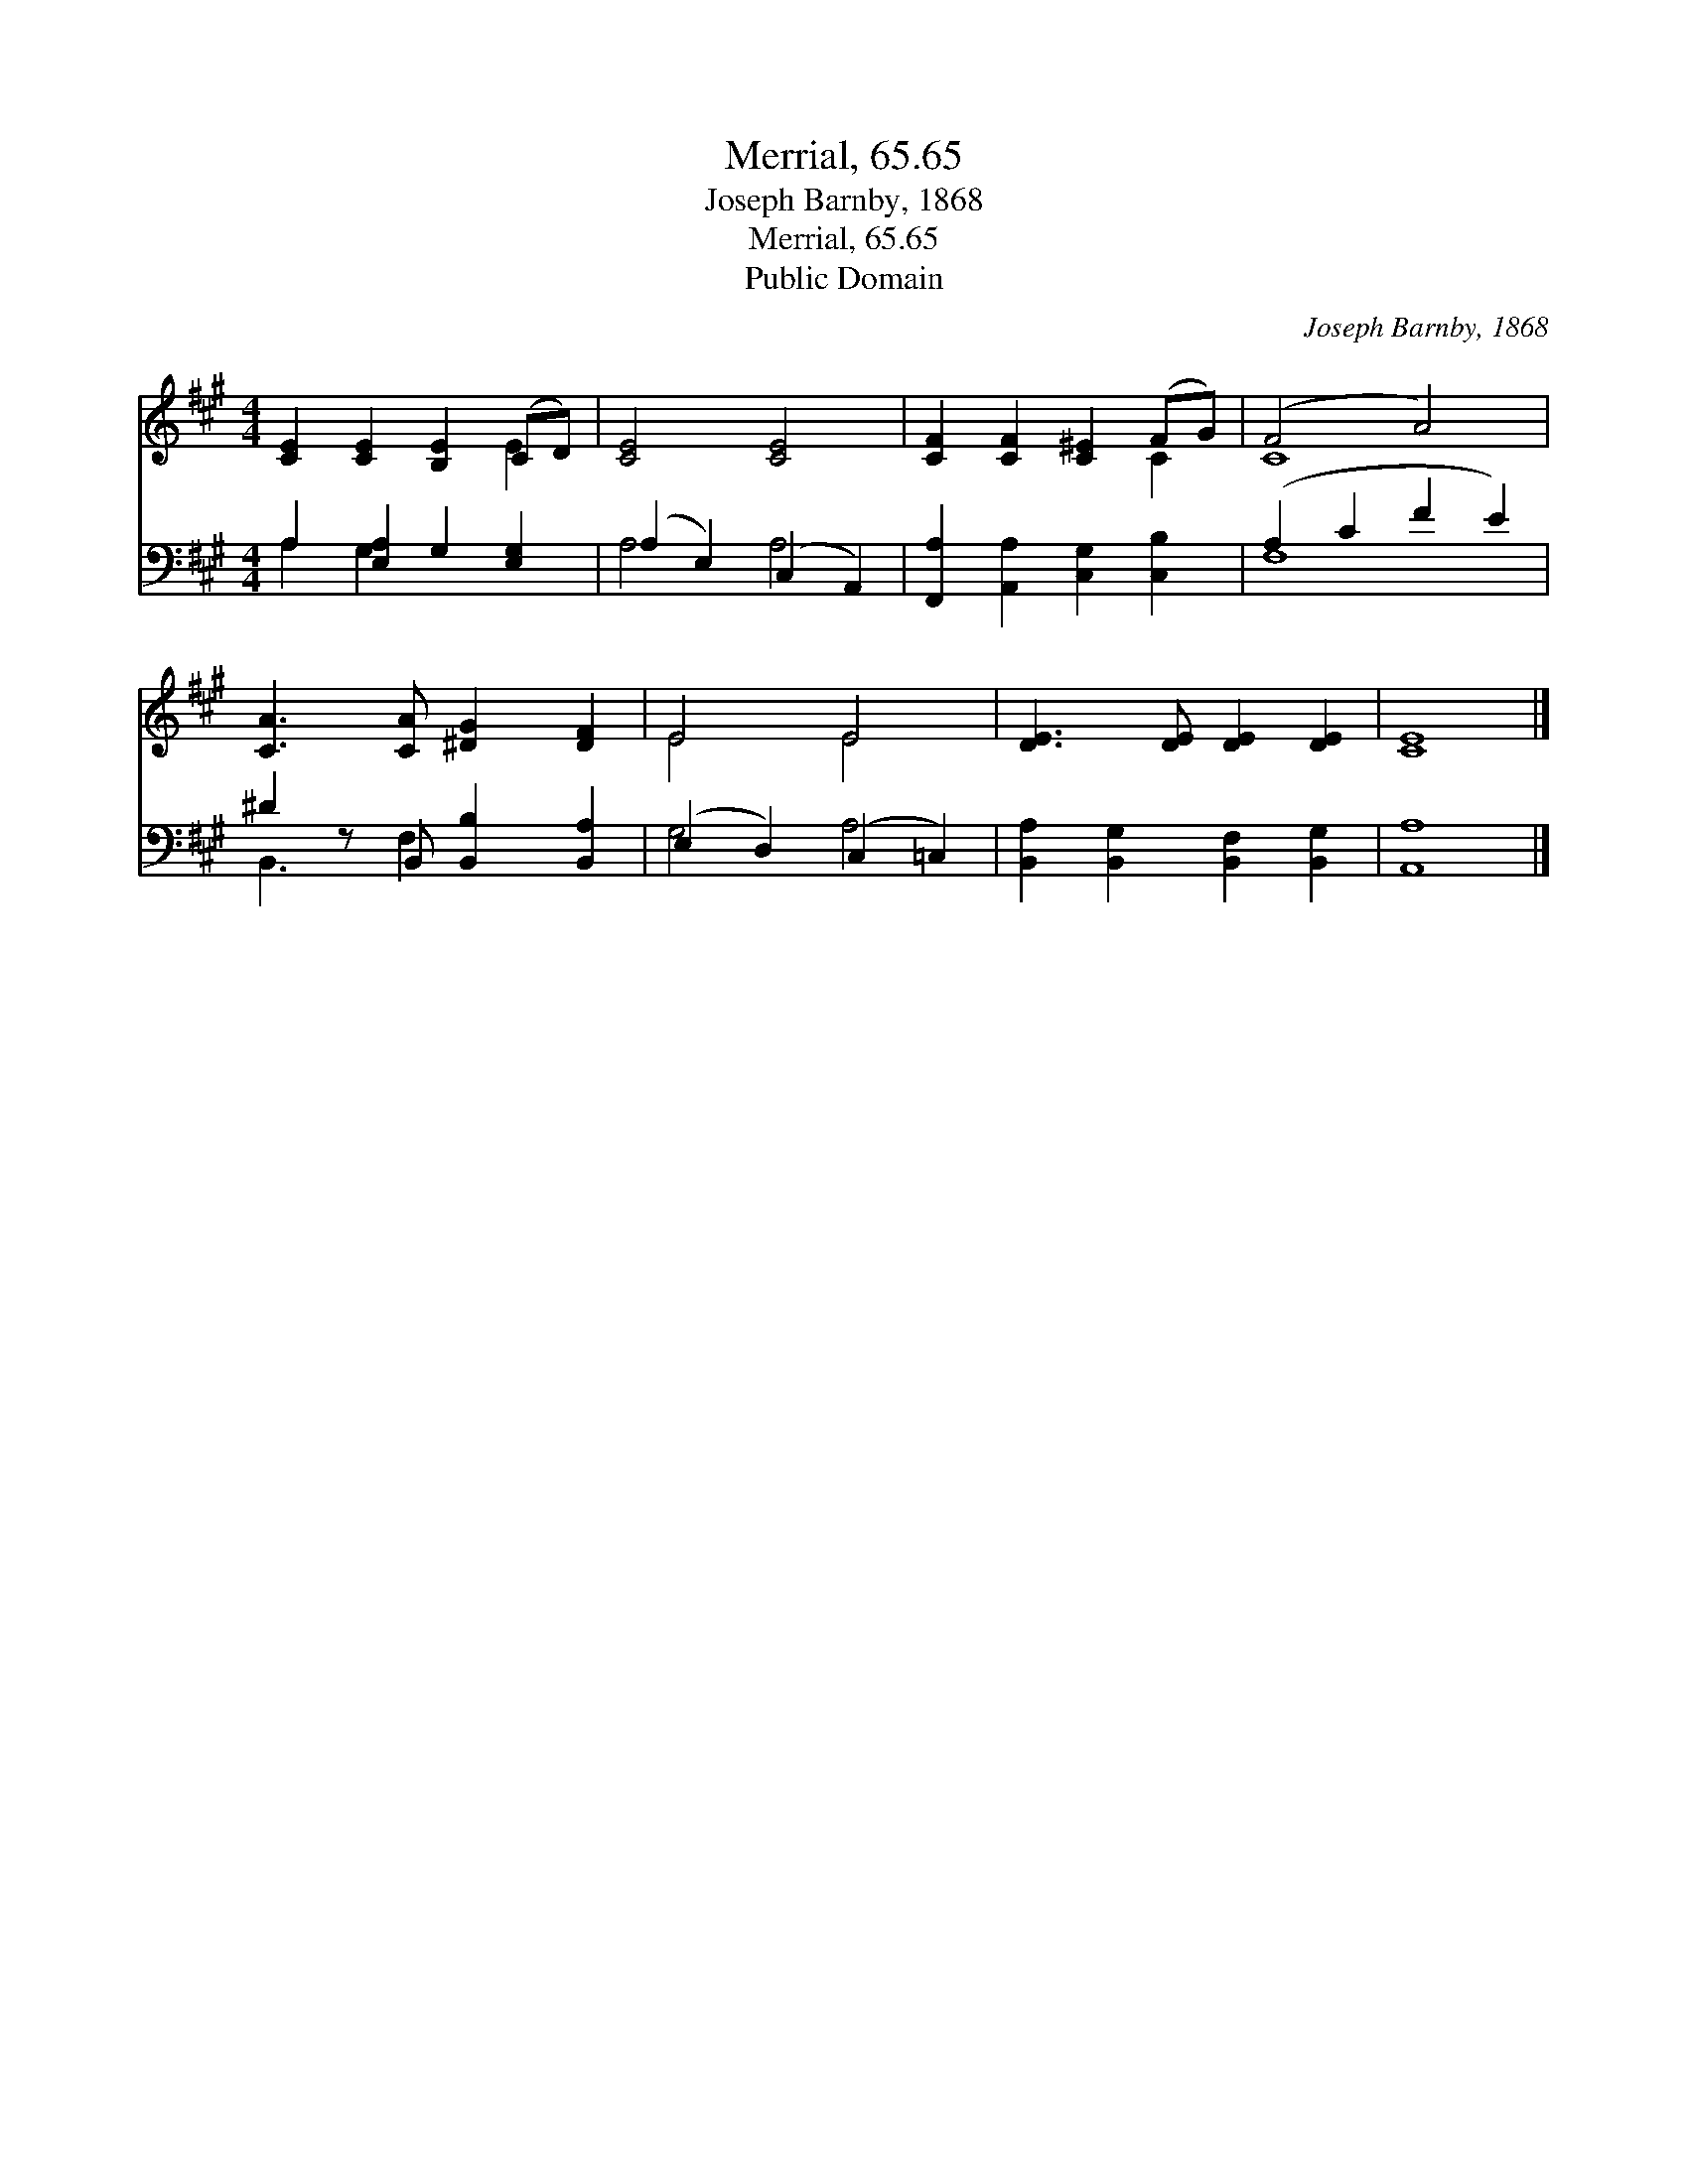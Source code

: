X:1
T:Merrial, 65.65
T:Joseph Barnby, 1868
T:Merrial, 65.65
T:Public Domain
C:Joseph Barnby, 1868
Z:Public Domain
%%score ( 1 2 ) ( 3 4 )
L:1/8
M:4/4
K:A
V:1 treble 
V:2 treble 
V:3 bass 
V:4 bass 
V:1
 [CE]2 [CE]2 [B,E]2 (CD) | [CE]4 [CE]4 | [CF]2 [CF]2 [C^E]2 (FG) | (F4 A4) | %4
 [CA]3 [CA] [^DG]2 [DF]2 | E4 E4 | [DE]3 [DE] [DE]2 [DE]2 | [CE]8 |] %8
V:2
 x6 E2 | x8 | x6 C2 | C8 | x8 | E4 E4 | x8 | x8 |] %8
V:3
 A,2 [E,A,]2 G,2 [E,G,]2 | (A,2 E,2) (C,2 A,,2) | [F,,A,]2 [A,,A,]2 [C,G,]2 [C,B,]2 | %3
 (A,2 C2 F2 E2) | ^D2 z B,, [B,,B,]2 [B,,A,]2 | (E,2 D,2) (C,2 =C,2) | %6
 [B,,A,]2 [B,,G,]2 [B,,F,]2 [B,,G,]2 | [A,,A,]8 |] %8
V:4
 A,2 G,2 x4 | A,4 A,4 | x8 | F,8 | B,,3 F,2 x3 | G,4 A,4 | x8 | x8 |] %8

